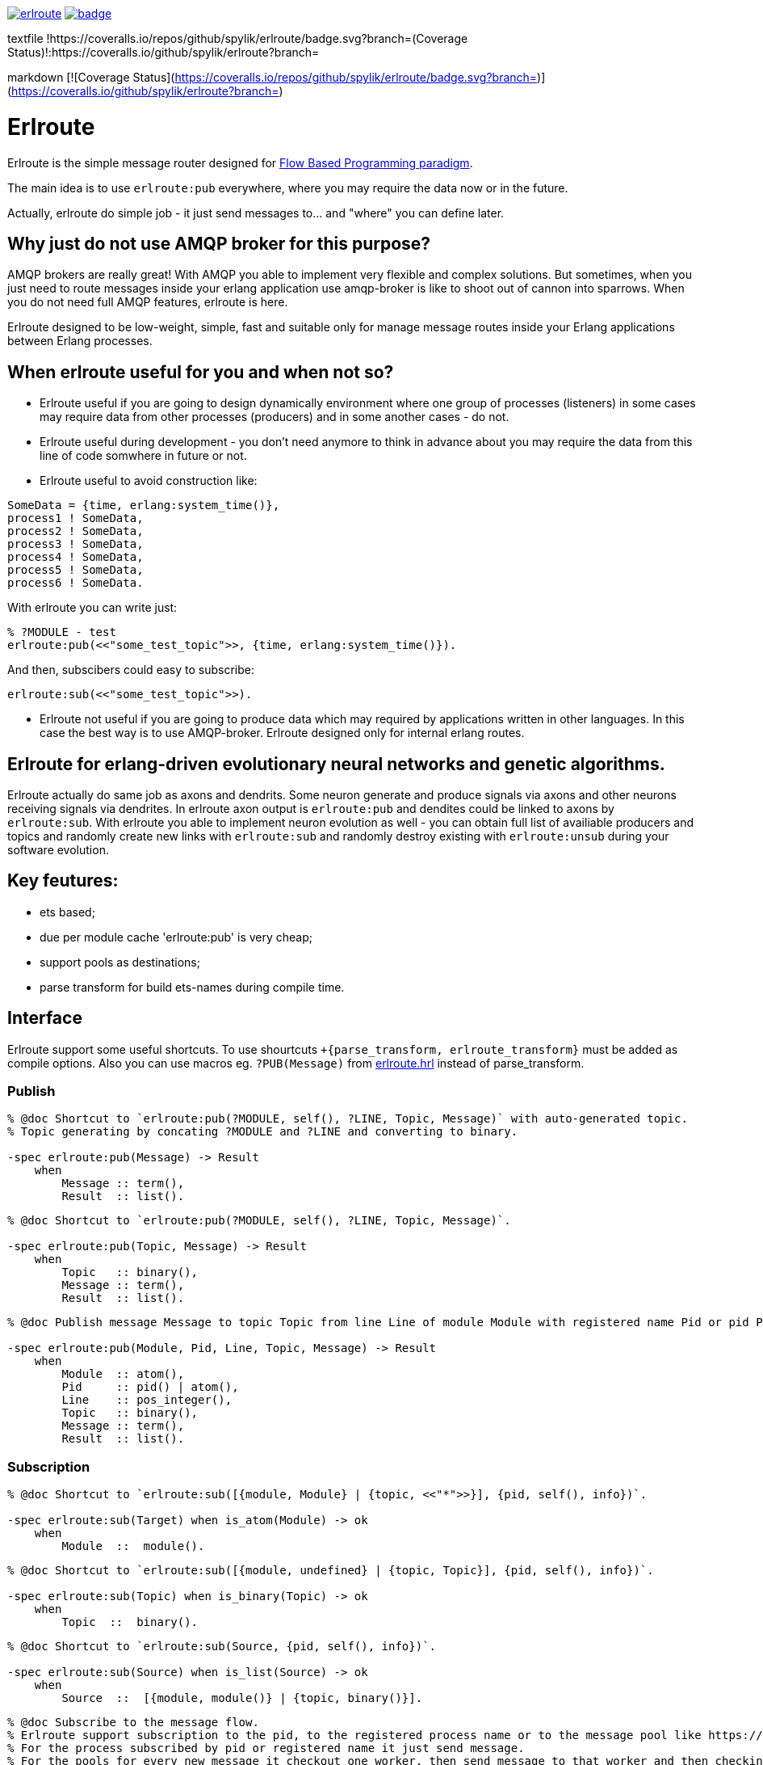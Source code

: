 image:https://api.travis-ci.org/spylik/erlroute.svg?branch=master[title="Build Status", link="https://travis-ci.org/spylik/erlroute"] 
image:https://coveralls.io/repos/github/spylik/erlroute/badge.svg?branch=develop[title="Test coverage", link="https://coveralls.io/github/spylik/erlroute?branch="]

textfile
!https://coveralls.io/repos/github/spylik/erlroute/badge.svg?branch=(Coverage Status)!:https://coveralls.io/github/spylik/erlroute?branch=

markdown
[![Coverage Status](https://coveralls.io/repos/github/spylik/erlroute/badge.svg?branch=)](https://coveralls.io/github/spylik/erlroute?branch=)

= Erlroute

Erlroute is the simple message router designed for http://www.jpaulmorrison.com/fbp/index.shtml[Flow Based Programming paradigm^].

The main idea is to use `erlroute:pub` everywhere, where you may require the data now or in the future.

Actually, erlroute do simple job - it just send messages to... and "where" you can define later.

== Why just do not use AMQP broker for this purpose?

AMQP brokers are really great! With AMQP you able to implement very flexible and complex solutions. But sometimes, when you just need to route messages inside your erlang application use amqp-broker is like to shoot out
of cannon into sparrows. When you do not need full AMQP features, erlroute is here. 

Erlroute designed to be low-weight, simple, fast and suitable only for manage message routes inside your Erlang applications between Erlang processes.

== When erlroute useful for you and when not so?
* Erlroute useful if you are going to design dynamically environment where one group of processes (listeners) in some cases may require data from other processes (producers) and in some another cases - do not.
* Erlroute useful during development - you don't need anymore to think in advance about you may require the data from this line of code somwhere in future or not.
* Erlroute useful to avoid construction like:

[source,erlang]
----
SomeData = {time, erlang:system_time()},
process1 ! SomeData,
process2 ! SomeData,
process3 ! SomeData,
process4 ! SomeData,
process5 ! SomeData,
process6 ! SomeData.
----
With erlroute you can write just: 
[source,erlang]
----
% ?MODULE - test
erlroute:pub(<<"some_test_topic">>, {time, erlang:system_time()}).
----
And then, subscibers could easy to subscribe:

[source,erlang]
----
erlroute:sub(<<"some_test_topic">>).
----

* Erlroute not useful if you are going to produce data which may required by applications written in other languages. In this case the best way is to use AMQP-broker. Erlroute designed only for internal erlang routes.

== Erlroute for erlang-driven evolutionary neural networks and genetic algorithms.
Erlroute actually do same job as axons and dendrits. Some neuron generate and produce signals via axons and other neurons receiving signals via dendrites. In erlroute axon output is `erlroute:pub` and dendites could be linked to axons by `erlroute:sub`. With erlroute you able to implement neuron evolution as well - you can obtain full list of availiable producers and topics and randomly create new links with `erlroute:sub` and randomly destroy existing with `erlroute:unsub` during your software evolution.

== Key feutures:

* ets based;
* due per module cache 'erlroute:pub' is very cheap;
* support pools as destinations;
* parse transform for build ets-names during compile time.

== Interface

Erlroute support some useful shortcuts.
To use shourtcuts `+{parse_transform, erlroute_transform}` must be added as compile options.
Also you can use macros eg. `?PUB(Message)` from https://github.com/spylik/erlroute/blob/master/include/erlroute.hrl[erlroute.hrl^] instead of parse_transform.

=== Publish

[source,erlang]
----
% @doc Shortcut to `erlroute:pub(?MODULE, self(), ?LINE, Topic, Message)` with auto-generated topic.
% Topic generating by concating ?MODULE and ?LINE and converting to binary.

-spec erlroute:pub(Message) -> Result 
    when
        Message :: term(),
        Result  :: list().
----

[source,erlang]
----
% @doc Shortcut to `erlroute:pub(?MODULE, self(), ?LINE, Topic, Message)`.

-spec erlroute:pub(Topic, Message) -> Result
    when
        Topic   :: binary(),
        Message :: term(),
        Result  :: list().
----


[source,erlang]
----
% @doc Publish message Message to topic Topic from line Line of module Module with registered name Pid or pid Pid.

-spec erlroute:pub(Module, Pid, Line, Topic, Message) -> Result
    when
        Module  :: atom(),
        Pid     :: pid() | atom(),
        Line    :: pos_integer(),
        Topic   :: binary(),
        Message :: term(),
        Result  :: list().
----    

=== Subscription

[source,erlang]
----
% @doc Shortcut to `erlroute:sub([{module, Module} | {topic, <<"*">>}], {pid, self(), info})`.

-spec erlroute:sub(Target) when is_atom(Module) -> ok
    when
        Module  ::  module().
----

[source,erlang]
----
% @doc Shortcut to `erlroute:sub([{module, undefined} | {topic, Topic}], {pid, self(), info})`.

-spec erlroute:sub(Topic) when is_binary(Topic) -> ok
    when
        Topic  ::  binary().
----

[source,erlang]
----
% @doc Shortcut to `erlroute:sub(Source, {pid, self(), info})`.

-spec erlroute:sub(Source) when is_list(Source) -> ok
    when
        Source  ::  [{module, module()} | {topic, binary()}].
----

[source,erlang]
----
% @doc Subscribe to the message flow. 
% Erlroute support subscription to the pid, to the registered process name or to the message pool like https://github.com/devinus/poolboy[Poolboy^].
% For the process subscribed by pid or registered name it just send message. 
% For the pools for every new message it checkout one worker, then send message to that worker and then checkin.

-spec erlroute:sub(Source,Destination) -> ok
    when
        Source      ::  [{module, module()} | {topic, binary()}],
        Destination ::  {DestType, Dest, Method} | pid() | atom(),
        DestType    ::  'process' | 'poolboy',
        Dest        ::  pid() | atom(),
        Method      ::  'info' | 'cast' | 'call'.
----

Advanced examples of usage:

[source,erlang]
----
% Subscribe current process to
% all messages with any topic produced by module testmodule.
% Sending method: info (message will be send with !).

erlroute:sub(testmodule);
----

[source,erlang]
----
% Subscribe current process to
% all messages with topic <<"megatopic">> produced by any module.
% Sending method: info (message will be send with !).

erlroute:sub(<<"megatopic">>);
----

[source,erlang]
----
% Subscribe current process to
% all messages with <<"megatopic"> topic produced by module testmodule.
% Sending method: info (message will be send with !).

erlroute:sub([{module, testmodule}, {topic, <<"megatopic">>}]);
----

[source,erlang]
----
% Subscribe process with registered name testprocess to
% all messages with any topic produced by module testmodule.
% Sending method: info (message will be send with !).

erlroute:sub([{module, testmodule}], testprocess);
----

[source,erlang]
----
% Subscribe poolboy pool with name `poolname` to
% all messages with topic <<"testtopic">> produced by any module. 
% Sending method: cast (message will be send with 'gen_server:cast')

erlroute:sub([{topic, <<"testtopic">>}], {poolboy, poolname, cast});
----

[source,erlang]
----
% Subscribe process with pid <0.51.0> to
% all messages with topic <<"testtopic">> produced by testmodule. 
% Sending method: call (message will be send with 'gen_server:call')

erlroute:sub([{module, testmodule},{topic, <<"testtopic">>}], {process, <0.51.0>, call});
----


.. to be continued
